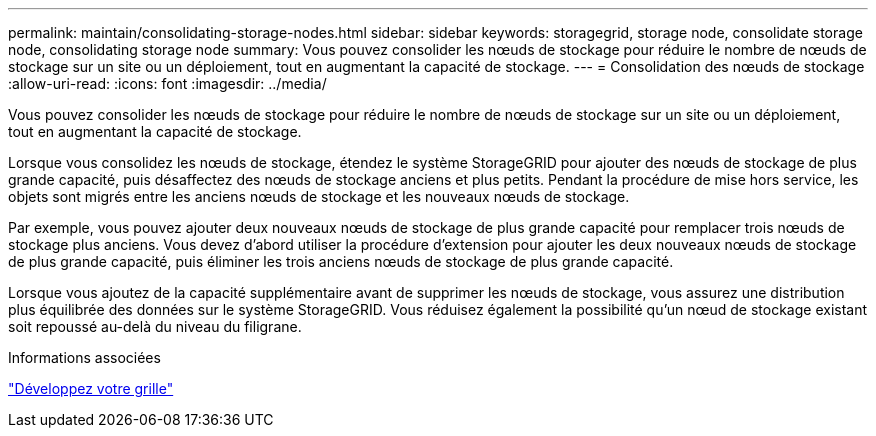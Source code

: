 ---
permalink: maintain/consolidating-storage-nodes.html 
sidebar: sidebar 
keywords: storagegrid, storage node, consolidate storage node, consolidating storage node 
summary: Vous pouvez consolider les nœuds de stockage pour réduire le nombre de nœuds de stockage sur un site ou un déploiement, tout en augmentant la capacité de stockage. 
---
= Consolidation des nœuds de stockage
:allow-uri-read: 
:icons: font
:imagesdir: ../media/


[role="lead"]
Vous pouvez consolider les nœuds de stockage pour réduire le nombre de nœuds de stockage sur un site ou un déploiement, tout en augmentant la capacité de stockage.

Lorsque vous consolidez les nœuds de stockage, étendez le système StorageGRID pour ajouter des nœuds de stockage de plus grande capacité, puis désaffectez des nœuds de stockage anciens et plus petits. Pendant la procédure de mise hors service, les objets sont migrés entre les anciens nœuds de stockage et les nouveaux nœuds de stockage.

Par exemple, vous pouvez ajouter deux nouveaux nœuds de stockage de plus grande capacité pour remplacer trois nœuds de stockage plus anciens. Vous devez d'abord utiliser la procédure d'extension pour ajouter les deux nouveaux nœuds de stockage de plus grande capacité, puis éliminer les trois anciens nœuds de stockage de plus grande capacité.

Lorsque vous ajoutez de la capacité supplémentaire avant de supprimer les nœuds de stockage, vous assurez une distribution plus équilibrée des données sur le système StorageGRID. Vous réduisez également la possibilité qu'un nœud de stockage existant soit repoussé au-delà du niveau du filigrane.

.Informations associées
link:../expand/index.html["Développez votre grille"]

